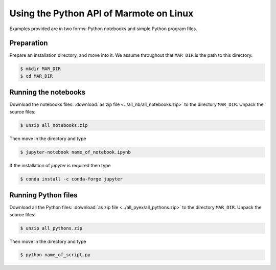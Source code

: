 Using the Python API of Marmote on Linux
~~~~~~~~~~~~~~~~~~~~~~~~~~~~~~~~~~~~~~~~

Examples provided are in two forms: 
Python notebooks and simple Python program files.

Preparation
^^^^^^^^^^^

Prepare an installation directory, and move into it.
We assume throughout that ``MAR_DIR`` is the path to this directory.

.. code-block:: sh

    $ mkdir MAR_DIR
    $ cd MAR_DIR

Running the notebooks
^^^^^^^^^^^^^^^^^^^^^

Download the notebooks files: :download:`as zip file <../all_nb/all_notebooks.zip>` to the directory ``MAR_DIR``.
Unpack the source files:

.. code-block:: sh

    $ unzip all_notebooks.zip

Then move in the directory and type

.. code-block:: sh

    $ jupyter-notebook name_of_notebook.ipynb

If the installation of `jupyter` is required then type

.. code-block:: sh

    $ conda install -c conda-forge jupyter

Running Python files
^^^^^^^^^^^^^^^^^^^^

Download all the Python files: :download:`as zip file <../all_pyex/all_pythons.zip>` to the directory ``MAR_DIR``.
Unpack the source files:

.. code-block:: sh

    $ unzip all_pythons.zip

Then move in the directory and type

.. code-block:: sh

    $ python name_of_script.py

